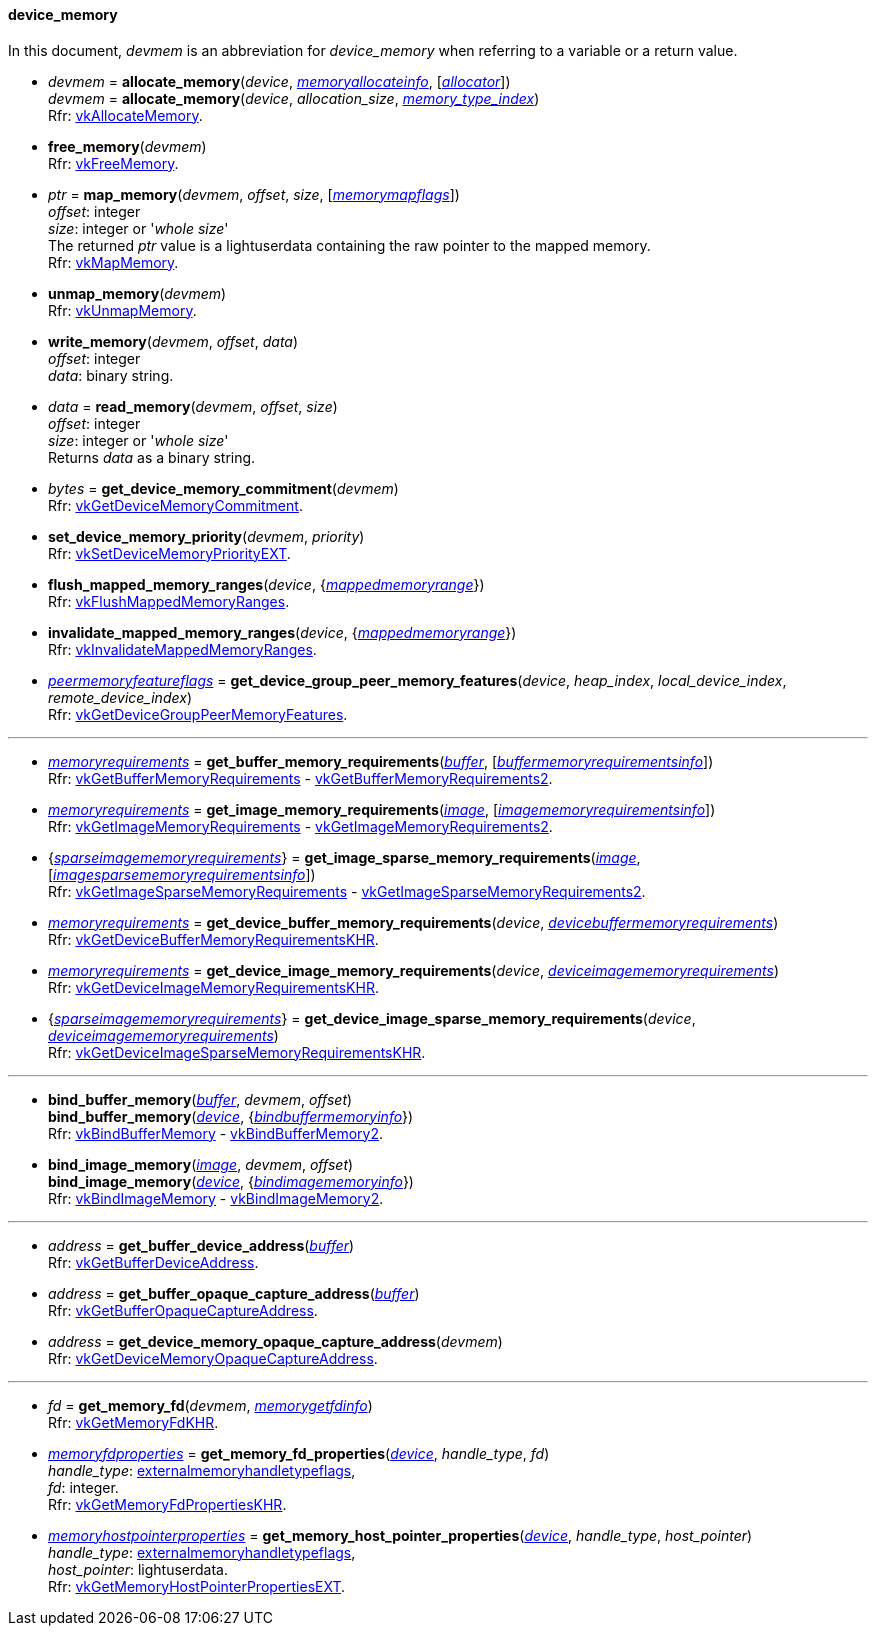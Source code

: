 
[[device_memory]]
==== device_memory

In this document, _devmem_ is an abbreviation for _device_memory_ when referring to a variable
or a return value.

[[allocate_memory]]
* _devmem_ = *allocate_memory*(_device_, <<memoryallocateinfo, _memoryallocateinfo_>>, [<<allocators, _allocator_>>]) +
_devmem_ = *allocate_memory*(_device_, _allocation_size_, <<index, _memory_type_index_>>) +
[small]#Rfr: https://www.khronos.org/registry/vulkan/specs/1.2-extensions/man/html/vkAllocateMemory.html[vkAllocateMemory].#

[[free_memory]]
* *free_memory*(_devmem_) +
[small]#Rfr: https://www.khronos.org/registry/vulkan/specs/1.2-extensions/man/html/vkFreeMemory.html[vkFreeMemory].#

[[map_memory]]
* _ptr_ = *map_memory*(_devmem_, _offset_, _size_, [<<memorymapflags, _memorymapflags_>>]) +
[small]#_offset_: integer +
_size_: integer or '_whole size_' +
The returned _ptr_ value is a lightuserdata containing the raw pointer to the mapped memory. +
Rfr: https://www.khronos.org/registry/vulkan/specs/1.2-extensions/man/html/vkMapMemory.html[vkMapMemory].#

[[unmap_memory]]
* *unmap_memory*(_devmem_) +
[small]#Rfr: https://www.khronos.org/registry/vulkan/specs/1.2-extensions/man/html/vkUnmapMemory.html[vkUnmapMemory].#

[[write_memory]]
* *write_memory*(_devmem_, _offset_, _data_) +
[small]#_offset_: integer +
_data_: binary string.#

[[read_memory]]
* _data_ = *read_memory*(_devmem_, _offset_, _size_) +
[small]#_offset_: integer +
_size_: integer or '_whole size_' +
Returns _data_ as a binary string.#

[[get_device_memory_commitment]]
* _bytes_ = *get_device_memory_commitment*(_devmem_) +
[small]#Rfr: https://www.khronos.org/registry/vulkan/specs/1.2-extensions/man/html/vkGetDeviceMemoryCommitment.html[vkGetDeviceMemoryCommitment].#

[[set_device_memory_priority]]
* *set_device_memory_priority*(_devmem_, _priority_) +
[small]#Rfr: https://www.khronos.org/registry/vulkan/specs/1.2-extensions/man/html/vkSetDeviceMemoryPriorityEXT.html[vkSetDeviceMemoryPriorityEXT].#

[[flush_mapped_memory_ranges]]
* *flush_mapped_memory_ranges*(_device_, {<<mappedmemoryrange, _mappedmemoryrange_>>}) +
[small]#Rfr: https://www.khronos.org/registry/vulkan/specs/1.2-extensions/man/html/vkFlushMappedMemoryRanges.html[vkFlushMappedMemoryRanges].#

[[invalidate_mapped_memory_ranges]]
* *invalidate_mapped_memory_ranges*(_device_, {<<mappedmemoryrange, _mappedmemoryrange_>>}) +
[small]#Rfr: https://www.khronos.org/registry/vulkan/specs/1.2-extensions/man/html/vkInvalidateMappedMemoryRanges.html[vkInvalidateMappedMemoryRanges].#

[[get_device_group_peer_memory_features]]
* <<peermemoryfeatureflags, _peermemoryfeatureflags_>> = *get_device_group_peer_memory_features*(_device_, _heap_index_, _local_device_index_, _remote_device_index_) +
[small]#Rfr: https://www.khronos.org/registry/vulkan/specs/1.2-extensions/man/html/vkGetDeviceGroupPeerMemoryFeatures.html[vkGetDeviceGroupPeerMemoryFeatures].#

'''

[[get_buffer_memory_requirements]]
* <<memoryrequirements, _memoryrequirements_>> = *get_buffer_memory_requirements*(<<buffer, _buffer_>>, [<<buffermemoryrequirementsinfo, _buffermemoryrequirementsinfo_>>]) +
[small]#Rfr: https://www.khronos.org/registry/vulkan/specs/1.2-extensions/man/html/vkGetBufferMemoryRequirements.html[vkGetBufferMemoryRequirements] -
https://www.khronos.org/registry/vulkan/specs/1.2-extensions/man/html/vkGetBufferMemoryRequirements2.html[vkGetBufferMemoryRequirements2].#

[[get_image_memory_requirements]]
* <<memoryrequirements, _memoryrequirements_>> = *get_image_memory_requirements*(<<image, _image_>>, [<<imagememoryrequirementsinfo, _imagememoryrequirementsinfo_>>]) +
[small]#Rfr: https://www.khronos.org/registry/vulkan/specs/1.2-extensions/man/html/vkGetImageMemoryRequirements.html[vkGetImageMemoryRequirements] -
https://www.khronos.org/registry/vulkan/specs/1.2-extensions/man/html/vkGetImageMemoryRequirements2.html[vkGetImageMemoryRequirements2].#

[[get_image_sparse_memory_requirements]]
* {<<sparseimagememoryrequirements, _sparseimagememoryrequirements_>>} = *get_image_sparse_memory_requirements*(<<image, _image_>>, [<<imagesparsememoryrequirementsinfo, _imagesparsememoryrequirementsinfo_>>]) +
[small]#Rfr: https://www.khronos.org/registry/vulkan/specs/1.2-extensions/man/html/vkGetImageSparseMemoryRequirements.html[vkGetImageSparseMemoryRequirements] -
https://www.khronos.org/registry/vulkan/specs/1.2-extensions/man/html/vkGetImageSparseMemoryRequirements2.html[vkGetImageSparseMemoryRequirements2].#

[[get_device_buffer_memory_requirements]]
* <<memoryrequirements, _memoryrequirements_>> = *get_device_buffer_memory_requirements*(_device_, <<devicebuffermemoryrequirements, _devicebuffermemoryrequirements_>>) +
[small]#Rfr: https://www.khronos.org/registry/vulkan/specs/1.2-extensions/man/html/vkGetDeviceBufferMemoryRequirementsKHR.html[vkGetDeviceBufferMemoryRequirementsKHR].#

[[get_device_image_memory_requirements]]
* <<memoryrequirements, _memoryrequirements_>> = *get_device_image_memory_requirements*(_device_, <<deviceimagememoryrequirements, _deviceimagememoryrequirements_>>) +
[small]#Rfr: https://www.khronos.org/registry/vulkan/specs/1.2-extensions/man/html/vkGetDeviceImageMemoryRequirementsKHR.html[vkGetDeviceImageMemoryRequirementsKHR].#

[[get_device_image_sparse_memory_requirements]]
* {<<sparseimagememoryrequirements, _sparseimagememoryrequirements_>>} = *get_device_image_sparse_memory_requirements*(_device_, <<deviceimagememoryrequirements, _deviceimagememoryrequirements_>>) +
[small]#Rfr: https://www.khronos.org/registry/vulkan/specs/1.2-extensions/man/html/vkGetDeviceImageSparseMemoryRequirementsKHR.html[vkGetDeviceImageSparseMemoryRequirementsKHR].#

'''

[[bind_buffer_memory]]
* *bind_buffer_memory*(<<buffer, _buffer_>>, _devmem_, _offset_) +
*bind_buffer_memory*(<<device, _device_>>, {<<bindbuffermemoryinfo, _bindbuffermemoryinfo_>>}) +
[small]#Rfr: https://www.khronos.org/registry/vulkan/specs/1.2-extensions/man/html/vkBindBufferMemory.html[vkBindBufferMemory] -
https://www.khronos.org/registry/vulkan/specs/1.2-extensions/man/html/vkBindBufferMemory2.html[vkBindBufferMemory2].#

[[bind_image_memory]]
* *bind_image_memory*(<<image, _image_>>, _devmem_, _offset_) +
*bind_image_memory*(<<device, _device_>>, {<<bindimagememoryinfo, _bindimagememoryinfo_>>}) +
[small]#Rfr: https://www.khronos.org/registry/vulkan/specs/1.2-extensions/man/html/vkBindImageMemory.html[vkBindImageMemory] -
https://www.khronos.org/registry/vulkan/specs/1.2-extensions/man/html/vkBindImageMemory2.html[vkBindImageMemory2].#

'''

[[get_buffer_device_address]]
* _address_ = *get_buffer_device_address*(<<buffer, _buffer_>>) +
[small]#Rfr: https://www.khronos.org/registry/vulkan/specs/1.2-extensions/man/html/vkGetBufferDeviceAddress.html[vkGetBufferDeviceAddress].#

[[get_buffer_opaque_capture_address]]
* _address_ = *get_buffer_opaque_capture_address*(<<buffer, _buffer_>>) +
[small]#Rfr: https://www.khronos.org/registry/vulkan/specs/1.2-extensions/man/html/vkGetBufferOpaqueCaptureAddress.html[vkGetBufferOpaqueCaptureAddress].#

[[get_device_memory_opaque_capture_address]]
* _address_ = *get_device_memory_opaque_capture_address*(_devmem_) +
[small]#Rfr: https://www.khronos.org/registry/vulkan/specs/1.2-extensions/man/html/vkGetDeviceMemoryOpaqueCaptureAddress.html[vkGetDeviceMemoryOpaqueCaptureAddress].#

'''

[[get_memory_fd]]
* _fd_ = *get_memory_fd*(_devmem_, <<memorygetfdinfo, _memorygetfdinfo_>>) +
[small]#Rfr: https://www.khronos.org/registry/vulkan/specs/1.2-extensions/man/html/vkGetMemoryFdKHR.html[vkGetMemoryFdKHR].#

[[get_memory_fd_properties]]
* <<memoryfdproperties, _memoryfdproperties_>> = *get_memory_fd_properties*(<<device, _device_>>, _handle_type_, _fd_) +
[small]#_handle_type_: <<externalmemoryhandletypeflags, externalmemoryhandletypeflags>>, +
_fd_: integer. +
Rfr: https://www.khronos.org/registry/vulkan/specs/1.2-extensions/man/html/vkGetMemoryFdPropertiesKHR.html[vkGetMemoryFdPropertiesKHR].#

[[get_memory_host_pointer_properties]]
* <<memoryhostpointerproperties, _memoryhostpointerproperties_>> = *get_memory_host_pointer_properties*(<<device, _device_>>, _handle_type_, _host_pointer_) +
[small]#_handle_type_: <<externalmemoryhandletypeflags, externalmemoryhandletypeflags>>, +
_host_pointer_: lightuserdata. +
Rfr: https://www.khronos.org/registry/vulkan/specs/1.2-extensions/man/html/vkGetMemoryHostPointerPropertiesEXT.html[vkGetMemoryHostPointerPropertiesEXT].#

